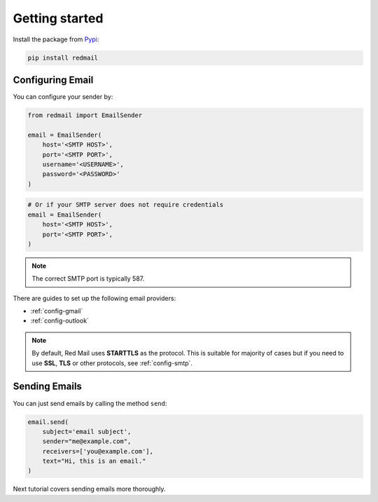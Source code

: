 .. meta::
   :description: Send email in Python. 
   :keywords: send, email, Python

.. _getting-started:

Getting started
===============

Install the package from `Pypi <https://pypi.org/project/redmail/>`_:

.. code-block:: console

    pip install redmail

.. _configure:

Configuring Email
-----------------

You can configure your sender by:

.. code-block:: python

   from redmail import EmailSender

   email = EmailSender(
       host='<SMTP HOST>',
       port='<SMTP PORT>',
       username='<USERNAME>',
       password='<PASSWORD>'
   )

.. code-block:: python

   # Or if your SMTP server does not require credentials
   email = EmailSender(
       host='<SMTP HOST>',
       port='<SMTP PORT>',
   )

.. note::

    The correct SMTP port is typically 587.

There are guides to set up the following email providers:

- :ref:`config-gmail`
- :ref:`config-outlook`

.. note::

    By default, Red Mail uses **STARTTLS** as the protocol.
    This is suitable for majority of cases but if you need
    to use **SSL**, **TLS** or other protocols, see :ref:`config-smtp`.

Sending Emails
--------------

You can just send emails by calling the method ``send``:

.. code-block:: python

   email.send(
       subject='email subject',
       sender="me@example.com",
       receivers=['you@example.com'],
       text="Hi, this is an email."
   )

Next tutorial covers sending emails more thoroughly.
